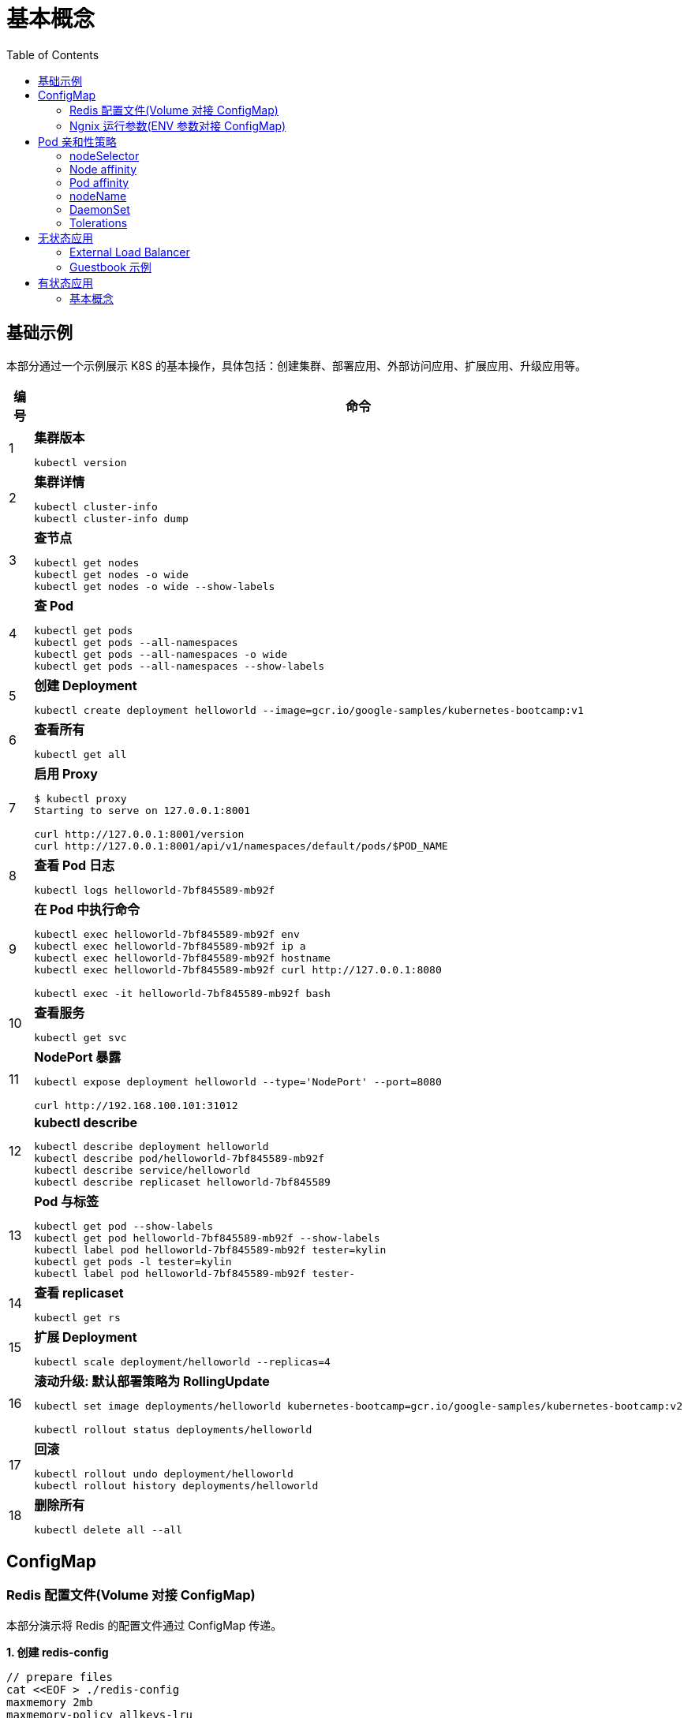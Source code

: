 = 基本概念
:toc: manual

== 基础示例

本部分通过一个示例展示 K8S 的基本操作，具体包括：创建集群、部署应用、外部访问应用、扩展应用、升级应用等。

[cols="2,5a"]
|===
|编号 |命令

|1
|
[source, bash]
.*集群版本*
----
kubectl version
----

|2
|
[source, bash]
.*集群详情*
----
kubectl cluster-info
kubectl cluster-info dump
----

|3 
|
[source, bash]
.*查节点*
----
kubectl get nodes
kubectl get nodes -o wide
kubectl get nodes -o wide --show-labels
----

|4
|
[source, bash]
.*查 Pod*
----
kubectl get pods
kubectl get pods --all-namespaces
kubectl get pods --all-namespaces -o wide
kubectl get pods --all-namespaces --show-labels
----

|5 
|
[source, bash]
.*创建 Deployment*
----
kubectl create deployment helloworld --image=gcr.io/google-samples/kubernetes-bootcamp:v1
----

|6
|
[source, bash]
.*查看所有*
----
kubectl get all
----

|7 
|
[source, bash]
.*启用 Proxy*
----
$ kubectl proxy
Starting to serve on 127.0.0.1:8001

curl http://127.0.0.1:8001/version
curl http://127.0.0.1:8001/api/v1/namespaces/default/pods/$POD_NAME
----

|8 
|
[source, bash]
.*查看 Pod 日志*
----
kubectl logs helloworld-7bf845589-mb92f
----

|9
|
[source, bash]
.*在 Pod 中执行命令*
----
kubectl exec helloworld-7bf845589-mb92f env
kubectl exec helloworld-7bf845589-mb92f ip a
kubectl exec helloworld-7bf845589-mb92f hostname
kubectl exec helloworld-7bf845589-mb92f curl http://127.0.0.1:8080

kubectl exec -it helloworld-7bf845589-mb92f bash
----

|10 
|
[source, bash]
.*查看服务*
----
kubectl get svc
----

|11 
|
[source, bash]
.*NodePort 暴露*
----
kubectl expose deployment helloworld --type='NodePort' --port=8080

curl http://192.168.100.101:31012
----

|12
|
[source, bash]
.*kubectl describe*
----
kubectl describe deployment helloworld
kubectl describe pod/helloworld-7bf845589-mb92f
kubectl describe service/helloworld
kubectl describe replicaset helloworld-7bf845589
----

|13
|
[source, bash]
.*Pod 与标签*
----
kubectl get pod --show-labels
kubectl get pod helloworld-7bf845589-mb92f --show-labels
kubectl label pod helloworld-7bf845589-mb92f tester=kylin
kubectl get pods -l tester=kylin
kubectl label pod helloworld-7bf845589-mb92f tester-
----

|14
|
[source, bash]
.*查看 replicaset*
----
kubectl get rs
----

|15
|
[source, bash]
.*扩展 Deployment*
----
kubectl scale deployment/helloworld --replicas=4
----

|16
|
[source, bash]
.*滚动升级: 默认部署策略为 RollingUpdate*
----
kubectl set image deployments/helloworld kubernetes-bootcamp=gcr.io/google-samples/kubernetes-bootcamp:v2

kubectl rollout status deployments/helloworld
----

|17 
|
[source, bash]
.*回滚*
----
kubectl rollout undo deployment/helloworld
kubectl rollout history deployments/helloworld

----

|18 
|
[source, bash]
.*删除所有*
----
kubectl delete all --all
----
|===

== ConfigMap

=== Redis 配置文件(Volume 对接 ConfigMap) 

本部分演示将 Redis 的配置文件通过 ConfigMap 传递。

[source, yaml]
.*1. 创建 redis-config*
----
// prepare files
cat <<EOF > ./redis-config
maxmemory 2mb
maxmemory-policy allkeys-lru
EOF

// create configMap
kubectl create configmap redis-config --from-file=redis-config
----

[source, yaml]
.*2. 创建一个 POD*
----
// prepare yaml files
cat <<EOF > ./pod.yaml
apiVersion: v1
kind: Pod
metadata:
  name: redis
spec:
  containers:
  - name: redis
    image: redis:5.0.4
    command:
      - redis-server
      - "/redis-master/redis.conf"
    env:
    - name: MASTER
      value: "true"
    ports:
    - containerPort: 6379
    resources:
      limits:
        cpu: "0.1"
    volumeMounts:
    - mountPath: /redis-master-data
      name: data
    - mountPath: /redis-master
      name: config
  volumes:
    - name: data
      emptyDir: {}
    - name: config
      configMap:
        name: redis-config
        items:
        - key: redis-config
          path: redis.conf
EOF

// create pod
kubectl create -f pod.yaml
----

[source, yaml]
.*3. 验证*
----
# kubectl exec -it redis redis-cli
127.0.0.1:6379> CONFIG GET maxmemory
1) "maxmemory"
2) "2097152"
127.0.0.1:6379> CONFIG GET maxmemory-policy
1) "maxmemory-policy"
2) "allkeys-lru"
----

=== Ngnix 运行参数(ENV 参数对接 ConfigMap)

[source, yaml]
.*1. 创建 nginx-config*
----
kubectl create configmap nginx-config --from-literal=username=kylin --from-literal=password=password
----

[source, yaml]
.*2. 创建一个 POD*
----
// prepare yaml files
cat <<EOF > ./pod-nginx.yaml
apiVersion: v1
kind: Pod
metadata:
  creationTimestamp: null
  labels:
    run: nginx
  name: nginx
spec:
  containers:
  - image: nginx
    name: nginx
    ports:
    - containerPort: 80
    resources: {}
    env:
    - name: NGINX_USERNAME
      valueFrom:
        configMapKeyRef:
          name: nginx-config
          key: username 
    - name: NGINX_PASSWORD
      valueFrom:
        configMapKeyRef:
          name: nginx-config
          key: password
  dnsPolicy: ClusterFirst
  restartPolicy: Always
EOF

// create pod
kubectl create -f pod-nginx.yaml
----

[source, yaml]
.*3. 验证*
----
# kubectl exec nginx env
PATH=/usr/local/sbin:/usr/local/bin:/usr/sbin:/usr/bin:/sbin:/bin
HOSTNAME=nginx
NGINX_PASSWORD=password
NGINX_USERNAME=kylin
----

== Pod 亲和性策略

=== nodeSelector

[source, yaml]
.*1. 设定 nodes label*
----
kubectl label node machine03.example.com disk=ssd

kubectl get nodes -l disk=ssd
----

[source, yaml]
.*2. 部署 Pod 到 node*
----
// create pod yaml
cat <<EOF > ./pod-nginx.yaml
apiVersion: v1
kind: Pod
metadata:
  creationTimestamp: null
  labels:
    run: nginx
  name: nginx
spec:
  containers:
  - image: nginx
    name: nginx
    ports:
    - containerPort: 80
    resources: {}
  nodeSelector:
    disk: ssd
  dnsPolicy: ClusterFirst
  restartPolicy: Always
EOF

// create pod
kubectl create -f pod-nginx.yaml 
----

[source, yaml]
.*3. 验证*
----
# kubectl get pods -o wide --no-headers
nginx   1/1   Running   0     64s   192.168.208.224   machine03.example.com   <none>   <none>
----

=== Node affinity

[source, yaml]
.*1. 设定 nodes label*
----
kubectl label node machine03.example.com example.com/zone=zone1

kubectl get nodes -l example.com/zone=zone1
----

[source, yaml]
.*2. 部署 Pod 到 node*
----
// create pod yaml
cat <<EOF > ./pod-nginx.yaml
apiVersion: v1
kind: Pod
metadata:
  creationTimestamp: null
  labels:
    run: nginx
  name: nginx
spec:
  containers:
  - image: nginx
    name: nginx
    ports:
    - containerPort: 80
    resources: {}
  affinity:
    nodeAffinity:
      requiredDuringSchedulingIgnoredDuringExecution:
       nodeSelectorTerms:
       - matchExpressions:
         - key: example.com/zone
           operator: In
           values:
           - zone1
           - zone2
      preferredDuringSchedulingIgnoredDuringExecution:
      - weight: 1
        preference:
          matchExpressions:
          - key: example.com/disk
            operator: In
            values:
            - ssd
  dnsPolicy: ClusterFirst
  restartPolicy: Always
EOF

// create pod
kubectl create -f pod-nginx.yaml 
----

.*3. 验证*
----
# kubectl get pods -o wide --no-headers
nginx   1/1   Running   0     64s   192.168.208.224   machine03.example.com   <none>   <none>
----

=== Pod affinity

=== nodeName

[source, yaml]
.*1. 部署 Pod 到 node*
----
// create pod yaml
cat <<EOF > ./pod-nginx.yaml
apiVersion: v1
kind: Pod
metadata:
  creationTimestamp: null
  labels:
    run: nginx
  name: nginx
spec:
  containers:
  - image: nginx
    name: nginx
    ports:
    - containerPort: 80
    resources: {}
  nodeName: machine02.example.com
  dnsPolicy: ClusterFirst
  restartPolicy: Always
EOF

// create pod
kubectl create -f pod-nginx.yaml
----

[source, yaml]
.*2. 验证*
----
# kubectl get pods -o wide --no-headers
nginx   1/1   Running   0     20s   192.168.251.35   machine02.example.com   <none>   <none>
----

=== DaemonSet

[source, yaml]
.*1. 部署 Pod 到 node*
---- 
// create daemonset yaml
cat <<EOF > ./daemonset.yaml
apiVersion: apps/v1
kind: DaemonSet
metadata:
  name: nginx
spec:
  selector:
    matchLabels:
      name: nginx
  template:
    metadata:
      labels:
        name: nginx
    spec:
      containers:
      - name: nginx
        image: nginx
EOF

// create 
kubectl create -f daemonset.yaml
----

[source, yaml]
.*2. 验证*
----
# kubectl get pods -o wide --no-headers
nginx-8x4tq   1/1   Running   0     57s   192.168.251.38    machine02.example.com   <none>   <none>
nginx-krp9l   1/1   Running   0     57s   192.168.208.225   machine03.example.com   <none>   <none>
----

=== Tolerations

[source, yaml]
.*1. 部署 Pod 到 node*
----
// create pod yaml
cat <<EOF > ./pod-nginx.yaml
apiVersion: v1
kind: Pod
metadata:
  creationTimestamp: null
  labels:
    run: nginx
  name: nginx
spec:
  containers:
  - image: nginx
    name: nginx
    ports:
    - containerPort: 80
    resources: {}
  tolerations:
  - key: "node-role.kubernetes.io/master"
    operator: "Exists"
    effect: "NoSchedule"
  dnsPolicy: ClusterFirst
  restartPolicy: Always
EOF

// create pod
kubectl create -f pod-nginx.yaml
----

[source, yaml]
.*2. 验证*
----
# kubectl get pods -o wide --no-headers
----

== 无状态应用

=== External Load Balancer

[source, yaml]
.*1. create a deployment.yaml*
----
cat <<EOF > ./deployment.yaml
apiVersion: apps/v1
kind: Deployment
metadata:
  labels:
    app.kubernetes.io/name: load-balancer-example
  name: hello-world
spec:
  replicas: 5
  selector:
    matchLabels:
      app.kubernetes.io/name: load-balancer-example
  template:
    metadata:
      labels:
        app.kubernetes.io/name: load-balancer-example
    spec:
      containers:
      - image: gcr.io/google-samples/node-hello:1.0
        name: hello-world
        ports:
        - containerPort: 8080
EOF
----

[source, yaml]
.*2. deploy*
----
# kubectl apply -f deployment.yaml 
deployment.apps/hello-world created
----

[source, yaml]
.*3. view the deployment details*
----
// view all
kubectl get all

// view the details of Deployment
kubectl describe deployment.apps/hello-world

// view the details of ReplicaSet
kubectl describe  replicaset.apps/hello-world-f9b447754 

// view the pods distribution
# kubectl get pods -o wide
NAME                          READY   STATUS    RESTARTS   AGE     IP                NODE                    NOMINATED NODE   READINESS GATES
hello-world-f9b447754-4cqrn   1/1     Running   0          4m37s   192.168.251.5     machine02.example.com   <none>           <none>
hello-world-f9b447754-cvhgm   1/1     Running   0          4m37s   192.168.251.6     machine02.example.com   <none>           <none>
hello-world-f9b447754-cxwm6   1/1     Running   0          4m37s   192.168.208.199   machine03.example.com   <none>           <none>
hello-world-f9b447754-tvq9v   1/1     Running   0          4m37s   192.168.208.198   machine03.example.com   <none>           <none>
hello-world-f9b447754-v85fw   1/1     Running   0          4m37s   192.168.208.197   machine03.example.com   <none>           <none>
----

[source, yaml]
.*4. Create LB Service*
----
// create
kubectl expose deployment hello-world --type=LoadBalancer --name=my-service

// view service
# kubectl get services my-service
NAME         TYPE           CLUSTER-IP      EXTERNAL-IP   PORT(S)          AGE
my-service   LoadBalancer   10.100.32.120   <pending>     8080:31059/TCP   7m8s
----

[source, yaml]
.*5. edit service, add a external IP(external lb), the externalIPs is added*
----
# kubectl edit service/my-service
apiVersion: v1
kind: Service
metadata:
  creationTimestamp: "2020-02-20T08:53:43Z"
  labels:
    app.kubernetes.io/name: load-balancer-example
  name: my-service
  namespace: default
  resourceVersion: "185225"
  selfLink: /api/v1/namespaces/default/services/my-service
  uid: 6667dd2b-9ebb-499f-b202-b0539d75df1a
spec:
  clusterIP: 10.100.32.120
  externalTrafficPolicy: Cluster
  ports:
  - nodePort: 31059
    port: 8080
    protocol: TCP
    targetPort: 8080
  selector:
    app.kubernetes.io/name: load-balancer-example
  sessionAffinity: None
  type: LoadBalancer
  externalIPs:
  - 192.168.100.102
status:
  loadBalancer: {}
----

[source, yaml]
.*5. view the services*
----
# kubectl get svc my-service
NAME         TYPE           CLUSTER-IP      EXTERNAL-IP       PORT(S)          AGE
my-service   LoadBalancer   10.100.32.120   192.168.100.102   8080:31059/TCP   14m
----

[source, yaml]
.*6. access the application*
----
# curl http://192.168.100.102:8080
Hello Kubernetes!
----

[source, yaml]
.*7. clean up*
----
kubectl delete all --all
----

=== Guestbook 示例

[source, yaml]
.*1. 部署 Redis Master*
----
// 1. create the deployment yaml
cat <<EOF > ./redis-master-deployment.yaml
apiVersion: apps/v1 # for versions before 1.9.0 use apps/v1beta2
kind: Deployment
metadata:
  name: redis-master
  labels:
    app: redis
spec:
  selector:
    matchLabels:
      app: redis
      role: master
      tier: backend
  replicas: 1
  template:
    metadata:
      labels:
        app: redis
        role: master
        tier: backend
    spec:
      containers:
      - name: master
        image: k8s.gcr.io/redis:e2e  # or just image: redis
        resources:
          requests:
            cpu: 100m
            memory: 100Mi
        ports:
        - containerPort: 6379
EOF

// 2. deploy
kubectl apply -f redis-master-deployment.yaml 

// 3. view deployments
kubectl get all

// 4. view redis logs
kubectl logs -f pod/redis-master-7db7f6579f-j2bbv
----

[source, yaml]
.*2. 给 Redis Master 创建一个 Service*
----
// 1. create the service yaml
cat <<EOF > ./redis-master-service.yaml
apiVersion: v1
kind: Service
metadata:
  name: redis-master
  labels:
    app: redis
    role: master
    tier: backend
spec:
  ports:
  - port: 6379
    targetPort: 6379
  selector:
    app: redis
    role: master
    tier: backend
EOF

// 2. create service
kubectl apply -f redis-master-service.yaml 

// 3. view the services
kubectl get svc
kubectl describe svc redis-master
----

[source, yaml]
.*3. 部署 2 个 Redis Slave 节点*
----
// 1. create the deployment yaml
cat <<EOF > ./redis-slave-deployment.yaml
apiVersion: apps/v1 # for versions before 1.9.0 use apps/v1beta2
kind: Deployment
metadata:
  name: redis-slave
  labels:
    app: redis
spec:
  selector:
    matchLabels:
      app: redis
      role: slave
      tier: backend
  replicas: 2
  template:
    metadata:
      labels:
        app: redis
        role: slave
        tier: backend
    spec:
      containers:
      - name: slave
        image: gcr.io/google_samples/gb-redisslave:v3
        resources:
          requests:
            cpu: 100m
            memory: 100Mi
        env:
        - name: GET_HOSTS_FROM
          value: dns
        ports:
        - containerPort: 6379
EOF

// 2. deploy
kubectl apply -f redis-slave-deployment.yaml 

// 3. view the deployments
kubectl get all -l role=slave
----

[source, yaml]
.*4. 给 Redis Slave 创建一个 Service*
----
// 1. create the service yaml
cat <<EOF > ./redis-slave-service.yaml
apiVersion: v1
kind: Service
metadata:
  name: redis-slave
  labels:
    app: redis
    role: slave
    tier: backend
spec:
  ports:
  - port: 6379
  selector:
    app: redis
    role: slave
    tier: backend
EOF

// 2. create service
kubectl apply -f redis-slave-service.yaml 

// 3. view the service
kubectl get svc -l role=slave
kubectl describe svc redis-slave 
----

[source, yaml]
.*5. 部署 Guestbook*
----
// 1. create the deployment yaml
cat <<EOF > ./frontend-deployment.yaml
apiVersion: apps/v1 # for versions before 1.9.0 use apps/v1beta2
kind: Deployment
metadata:
  name: frontend
  labels:
    app: guestbook
spec:
  selector:
    matchLabels:
      app: guestbook
      tier: frontend
  replicas: 3
  template:
    metadata:
      labels:
        app: guestbook
        tier: frontend
    spec:
      containers:
      - name: php-redis
        image: gcr.io/google-samples/gb-frontend:v4
        resources:
          requests:
            cpu: 100m
            memory: 100Mi
        env:
        - name: GET_HOSTS_FROM
          value: dns
        ports:
        - containerPort: 80
EOF

// 2. deploy
kubectl apply -f frontend-deployment.yaml 

// 3. view the deploy details
kubectl get all -l app=guestbook
----

[source, yaml]
.*6. 给 Guestbook 创建一个服务*
----
// 1. create the service yaml
cat <<EOF > ./frontend-service.yaml
apiVersion: v1
kind: Service
metadata:
  name: frontend
  labels:
    app: guestbook
    tier: frontend
spec:
  type: NodePort 
  ports:
  - port: 80
  selector:
    app: guestbook
    tier: frontend
EOF

// 2. create svc
kubectl apply -f frontend-service.yaml 

// 3. view service
kubectl get svc -l app=guestbook 
kubectl describe svc frontend
----

[source, yaml]
.*7. 查看部署完成后的集群*
----
# kubectl get pods -o wide
NAME                            READY   STATUS    RESTARTS   AGE   IP                NODE                    NOMINATED NODE   READINESS GATES
frontend-6cb7f8bd65-6b76c       1/1     Running   0          20m   192.168.251.9     machine02.example.com   <none>           <none>
frontend-6cb7f8bd65-p66hr       1/1     Running   0          20m   192.168.208.204   machine03.example.com   <none>           <none>
frontend-6cb7f8bd65-pz78j       1/1     Running   0          20m   192.168.208.203   machine03.example.com   <none>           <none>
redis-master-7db7f6579f-j2bbv   1/1     Running   0          46m   192.168.251.7     machine02.example.com   <none>           <none>
redis-slave-7664787fbc-5b6ds    1/1     Running   0          33m   192.168.251.8     machine02.example.com   <none>           <none>
redis-slave-7664787fbc-lr7bp    1/1     Running   0          33m   192.168.208.202   machine03.example.com   <none>           <none>

# kubectl get deployments
NAME           READY   UP-TO-DATE   AVAILABLE   AGE
frontend       3/3     3            3           21m
redis-master   1/1     1            1           47m
redis-slave    2/2     2            2           33m

# kubectl get svc
NAME           TYPE        CLUSTER-IP      EXTERNAL-IP   PORT(S)        AGE
frontend       NodePort    10.110.209.79   <none>        80:32465/TCP   17m
kubernetes     ClusterIP   10.96.0.1       <none>        443/TCP        58m
redis-master   ClusterIP   10.97.142.208   <none>        6379/TCP       40m
redis-slave    ClusterIP   10.104.96.140   <none>        6379/TCP       29m

# kubectl get rs
NAME                      DESIRED   CURRENT   READY   AGE
frontend-6cb7f8bd65       3         3         3       22m
redis-master-7db7f6579f   1         1         1       47m
redis-slave-7664787fbc    2         2         2       34m
----

*8. 访问 Guestbook*

浏览器打开 http://192.168.100.101:32465/

[source, yaml]
.*9. Clean up*
----
kubectl delete all --all
----

== 有状态应用

=== 基本概念

[source, yaml]
.*1. 创建一个 StatefulSet*
----
// 1. create the web yaml
cat <<EOF > ./web.yaml
apiVersion: v1
kind: Service
metadata:
  name: nginx
  labels:
    app: nginx
spec:
  ports:
  - port: 80
    name: web
  clusterIP: None
  selector:
    app: nginx
---
apiVersion: apps/v1
kind: StatefulSet
metadata:
  name: web
spec:
  serviceName: "nginx"
  replicas: 2
  selector:
    matchLabels:
      app: nginx
  template:
    metadata:
      labels:
        app: nginx
    spec:
      containers:
      - name: nginx
        image: k8s.gcr.io/nginx-slim:0.8
        ports:
        - containerPort: 80
          name: web
        volumeMounts:
        - name: www
          mountPath: /usr/share/nginx/html
  volumeClaimTemplates:
  - metadata:
      name: www
    spec:
      accessModes: [ "ReadWriteOnce" ]
      resources:
        requests:
          storage: 1Gi
EOF

// 2. create
kubectl apply -f web.yaml

// 3. view the creation

----

[source, yaml]
----

----

[source, yaml]
----

----

[source, yaml]
----

----

[source, yaml]
----

----

[source, yaml]
----

----

[source, yaml]
----

----

[source, yaml]
----

----

[source, yaml]
----

----

[source, yaml]
----

----

[source, yaml]
----

----

[source, yaml]
----

----



